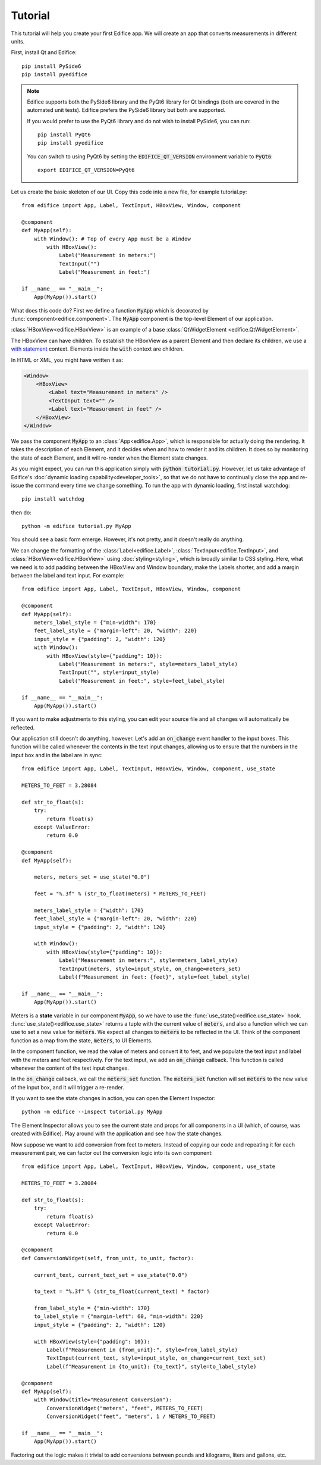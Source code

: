 Tutorial
========

.. figure:: /image/example_tutorial.png

This tutorial will help you create your first Edifice app.
We will create an app that converts measurements in different units.

First, install Qt and Edifice::

    pip install PySide6
    pip install pyedifice

.. note::

    Edifice supports both the PySide6 library and the PyQt6 library
    for Qt bindings (both are covered in the automated unit tests).
    Edifice prefers the PySide6 library but both are supported.

    If you would prefer to use the PyQt6 library and do not wish to
    install PySide6, you can run::

        pip install PyQt6
        pip install pyedifice

    You can switch to using PyQt6 by setting the :code:`EDIFICE_QT_VERSION` environment variable to :code:`PyQt6`::

        export EDIFICE_QT_VERSION=PyQt6


Let us create the basic skeleton of our UI.
Copy this code into a new file, for example tutorial.py::

    from edifice import App, Label, TextInput, HBoxView, Window, component

    @component
    def MyApp(self):
        with Window(): # Top of every App must be a Window
            with HBoxView():
                Label("Measurement in meters:")
                TextInput("")
                Label("Measurement in feet:")

    if __name__ == "__main__":
        App(MyApp()).start()

What does this code do?
First we define a function :code:`MyApp` which is decorated by
:func:`component<edifice.component>`.
The :code:`MyApp` component is the top-level Element of our application.

:class:`HBoxView<edifice.HBoxView>` is an example of
a base :class:`QtWidgetElement <edifice.QtWidgetElement>`.

The HBoxView can have children. To establish the HBoxView as a parent Element and
then declare its children, we use a
`with statement <https://docs.python.org/3/reference/compound_stmts.html#with>`_
context. Elements inside the :code:`with` context are children.

In HTML or XML, you might have written it as:

.. code-block:: xml

    <Window>
        <HBoxView>
            <Label text="Measurement in meters" />
            <TextInput text="" />
            <Label text="Measurement in feet" />
        </HBoxView>
    </Window>

We pass the component :code:`MyApp`
to an :class:`App<edifice.App>`,
which is responsible for actually doing the rendering.
It takes the description of each Element, and it decides when and how to render it and its children.
It does so by monitoring the state of each Element, and it will re-render
when the Element state changes.

As you might expect, you can run this application simply with :code:`python tutorial.py`.
However, let us take advantage of Edifice's :doc:`dynamic loading capability<developer_tools>`,
so that we do not have to continually close the app and re-issue the command every time we change something.
To run the app with dynamic loading, first install watchdog::

    pip install watchdog

then do::

    python -m edifice tutorial.py MyApp

You should see a basic form emerge. However, it's not pretty, and it doesn't really do anything.

We can change the formatting of the :class:`Label<edifice.Label>`, :class:`TextInput<edifice.TextInput>`, and
:class:`HBoxView<edifice.HBoxView>` using :doc:`styling<styling>`,
which is broadly similar to CSS styling.
Here, what we need is to add padding between the HBoxView and Window boundary,
make the Labels shorter, and add a margin between the label and text input.
For example::

    from edifice import App, Label, TextInput, HBoxView, Window, component

    @component
    def MyApp(self):
        meters_label_style = {"min-width": 170}
        feet_label_style = {"margin-left": 20, "width": 220}
        input_style = {"padding": 2, "width": 120}
        with Window():
            with HBoxView(style={"padding": 10}):
                Label("Measurement in meters:", style=meters_label_style)
                TextInput("", style=input_style)
                Label("Measurement in feet:", style=feet_label_style)

    if __name__ == "__main__":
        App(MyApp()).start()

If you want to make adjustments to this styling, you can edit your source file
and all changes will automatically be reflected.

Our application still doesn't do anything, however. Let's add an :code:`on_change`
event handler to the input boxes.
This function will be called whenever the contents in the text input changes,
allowing us to ensure that the numbers in the input
box and in the label are in sync::

    from edifice import App, Label, TextInput, HBoxView, Window, component, use_state

    METERS_TO_FEET = 3.28084

    def str_to_float(s):
        try:
            return float(s)
        except ValueError:
            return 0.0

    @component
    def MyApp(self):

        meters, meters_set = use_state("0.0")

        feet = "%.3f" % (str_to_float(meters) * METERS_TO_FEET)

        meters_label_style = {"width": 170}
        feet_label_style = {"margin-left": 20, "width": 220}
        input_style = {"padding": 2, "width": 120}

        with Window():
            with HBoxView(style={"padding": 10}):
                Label("Measurement in meters:", style=meters_label_style)
                TextInput(meters, style=input_style, on_change=meters_set)
                Label(f"Measurement in feet: {feet}", style=feet_label_style)

    if __name__ == "__main__":
        App(MyApp()).start()

Meters is a **state** variable in our component :code:`MyApp`,
so we have to use the :func:`use_state()<edifice.use_state>` hook.
:func:`use_state()<edifice.use_state>` returns a tuple with the current value
of :code:`meters`, and also a function which we can use to set
a new value for :code:`meters`.
We expect all changes to :code:`meters` to be reflected in the UI.
Think of the component function as a map from the state,
:code:`meters`, to UI Elements.

In the component function, we read the value of meters and convert it to feet,
and we populate the text input and label with the meters and feet respectively.
For the text input, we add an :code:`on_change` callback.
This function is called whenever the content of the text input changes.

In the :code:`on_change` callback, we call the :code:`meters_set` function.
The :code:`meters_set` function will set :code:`meters` to the new value of the input box,
and it will trigger a re-render.

If you want to see the state changes in action, you can open the Element Inspector::

    python -m edifice --inspect tutorial.py MyApp

The Element Inspector allows you to see the current state and props for all components in a UI (which, of course,
was created with Edifice). Play around with the application and see how the state changes.

Now suppose we want to add conversion from feet to meters. Instead of copying our code and repeating
it for each measurement pair, we can factor out the conversion logic into its own component::

    from edifice import App, Label, TextInput, HBoxView, Window, component, use_state

    METERS_TO_FEET = 3.28084

    def str_to_float(s):
        try:
            return float(s)
        except ValueError:
            return 0.0

    @component
    def ConversionWidget(self, from_unit, to_unit, factor):

        current_text, current_text_set = use_state("0.0")

        to_text = "%.3f" % (str_to_float(current_text) * factor)

        from_label_style = {"min-width": 170}
        to_label_style = {"margin-left": 60, "min-width": 220}
        input_style = {"padding": 2, "width": 120}

        with HBoxView(style={"padding": 10}):
            Label(f"Measurement in {from_unit}:", style=from_label_style)
            TextInput(current_text, style=input_style, on_change=current_text_set)
            Label(f"Measurement in {to_unit}: {to_text}", style=to_label_style)

    @component
    def MyApp(self):
        with Window(title="Measurement Conversion"):
            ConversionWidget("meters", "feet", METERS_TO_FEET)
            ConversionWidget("feet", "meters", 1 / METERS_TO_FEET)

    if __name__ == "__main__":
        App(MyApp()).start()

Factoring out the logic makes it trivial to add conversions between pounds and
kilograms, liters and gallons, etc.
